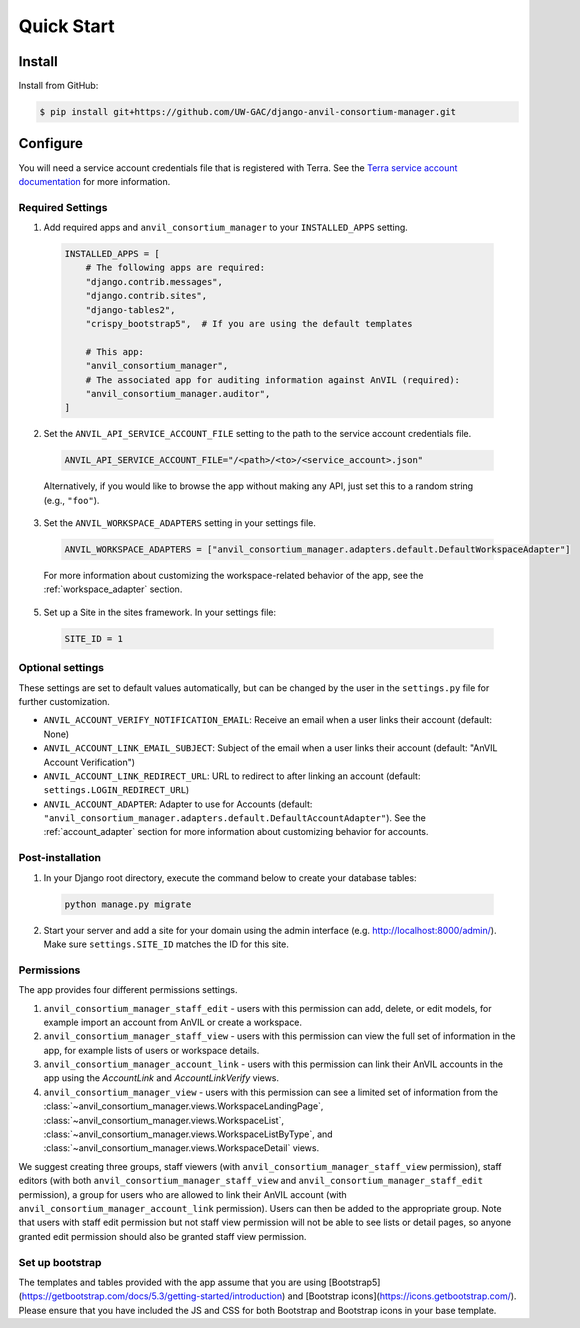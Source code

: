 Quick Start
======================================================================

Install
----------------------------------------------------------------------

Install from GitHub:

.. code-block:: bash

    $ pip install git+https://github.com/UW-GAC/django-anvil-consortium-manager.git



Configure
----------------------------------------------------------------------

You will need a service account credentials file that is registered with Terra.
See the `Terra service account documentation <https://support.terra.bio/hc/en-us/articles/360031023592-Service-accounts-in-Terra>`_ for more information.

Required Settings
~~~~~~~~~~~~~~~~~

1. Add required apps and ``anvil_consortium_manager`` to your ``INSTALLED_APPS`` setting.

  .. code-block:: python

      INSTALLED_APPS = [
          # The following apps are required:
          "django.contrib.messages",
          "django.contrib.sites",
          "django-tables2",
          "crispy_bootstrap5",  # If you are using the default templates

          # This app:
          "anvil_consortium_manager",
          # The associated app for auditing information against AnVIL (required):
          "anvil_consortium_manager.auditor",
      ]

2. Set the ``ANVIL_API_SERVICE_ACCOUNT_FILE`` setting to the path to the service account credentials file.

  .. code-block:: python

      ANVIL_API_SERVICE_ACCOUNT_FILE="/<path>/<to>/<service_account>.json"

  Alternatively, if you would like to browse the app without making any API, just set this to a random string (e.g., ``"foo"``).

3. Set the ``ANVIL_WORKSPACE_ADAPTERS`` setting in your settings file.

  .. code-block:: python

      ANVIL_WORKSPACE_ADAPTERS = ["anvil_consortium_manager.adapters.default.DefaultWorkspaceAdapter"]

  For more information about customizing the workspace-related behavior of the app, see the :ref:`workspace_adapter` section.

5. Set up a Site in the sites framework. In your settings file:

  .. code-block:: python

      SITE_ID = 1

Optional settings
~~~~~~~~~~~~~~~~~

These settings are set to default values automatically, but can be changed by the user in the ``settings.py`` file for further customization.

* ``ANVIL_ACCOUNT_VERIFY_NOTIFICATION_EMAIL``: Receive an email when a user links their account (default: None)
* ``ANVIL_ACCOUNT_LINK_EMAIL_SUBJECT``: Subject of the email when a user links their account (default: "AnVIL Account Verification")
* ``ANVIL_ACCOUNT_LINK_REDIRECT_URL``: URL to redirect to after linking an account (default: ``settings.LOGIN_REDIRECT_URL``)
* ``ANVIL_ACCOUNT_ADAPTER``: Adapter to use for Accounts (default: ``"anvil_consortium_manager.adapters.default.DefaultAccountAdapter"``). See the :ref:`account_adapter` section for more information about customizing behavior for accounts.


Post-installation
~~~~~~~~~~~~~~~~~

1. In your Django root directory, execute the command below to create your database tables:

  .. code-block:: bash

      python manage.py migrate

2. Start your server and add a site for your domain using the admin interface (e.g. http://localhost:8000/admin/). Make sure ``settings.SITE_ID`` matches the ID for this site.

Permissions
~~~~~~~~~~~

The app provides four different permissions settings.

1. ``anvil_consortium_manager_staff_edit`` - users with this permission can add, delete, or edit models, for example import an account from AnVIL or create a workspace.

2. ``anvil_consortium_manager_staff_view`` - users with this permission can view the full set of information in the app, for example lists of users or workspace details.

3. ``anvil_consortium_manager_account_link`` - users with this permission can link their AnVIL accounts in the app using the `AccountLink` and `AccountLinkVerify` views.

4. ``anvil_consortium_manager_view`` - users with this permission can see a limited set of information from the :class:`~anvil_consortium_manager.views.WorkspaceLandingPage`, :class:`~anvil_consortium_manager.views.WorkspaceList`, :class:`~anvil_consortium_manager.views.WorkspaceListByType`, and :class:`~anvil_consortium_manager.views.WorkspaceDetail` views.

We suggest creating three groups,
staff viewers (with ``anvil_consortium_manager_staff_view`` permission),
staff editors (with both ``anvil_consortium_manager_staff_view`` and ``anvil_consortium_manager_staff_edit`` permission),
a group for users who are allowed to link their AnVIL account (with ``anvil_consortium_manager_account_link`` permission).
Users can then be added to the appropriate group.
Note that users with staff edit permission but not staff view permission will not be able to see lists or detail pages, so anyone granted edit permission should also be granted staff view permission.

Set up bootstrap
~~~~~~~~~~~~~~~~

The templates and tables provided with the app assume that you are using
[Bootstrap5](https://getbootstrap.com/docs/5.3/getting-started/introduction)
and
[Bootstrap icons](https://icons.getbootstrap.com/).
Please ensure that you have included the JS and CSS for both Bootstrap and Bootstrap icons in your base template.
